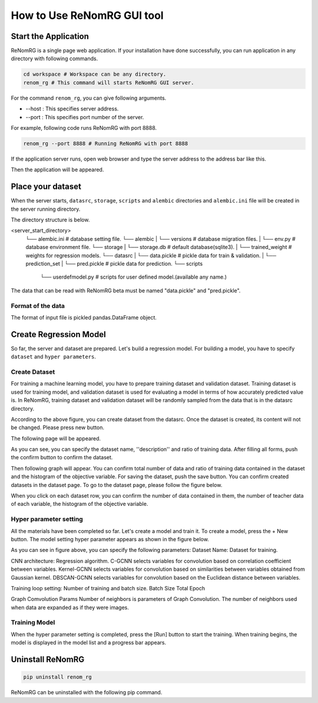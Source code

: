 How to Use ReNomRG GUI tool
===========================

Start the Application
---------------------

ReNomRG is a single page web application.
If your installation have done successfully,
you can run application in any directory with following commands.

.. code-block :: shell

    cd workspace # Workspace can be any directory.
    renom_rg # This command will starts ReNomRG GUI server.

For the command ``renom_rg``, you can give following arguments.

* --host : This specifies server address.
* --port : This specifies port number of the server.

For example, following code runs ReNomRG with port 8888.

.. code-block :: shell

    renom_rg --port 8888 # Running ReNomRG with port 8888

If the application server runs, open web browser and type the
server address to the address bar like this.

.. image:: /_static/image/server_start.png
.. image:: /_static/image/browser.png

Then the application will be appeared.

Place your dataset
------------------

When the server starts, ``datasrc``, ``storage``, ``scripts`` and ``alembic`` directories
and ``alembic.ini`` file will be created in the server running directory.

The directory structure is below.

.. code-block :: shell
<server_start_directory>
    └── alembic.ini        # database setting file.
    └── alembic
    |   └── versions       # database migration files.
    |   └── env.py         # database environment file.
    └── storage
    |   └── storage.db     # default database(sqlite3).
    |   └── trained_weight # weights for regression models.
    └── datasrc
    |   └── data.pickle    # pickle data for train & validation.
    |   └── prediction_set
    |       └── pred.pickle # pickle data for prediction.
    └── scripts
        └── userdefmodel.py # scripts for user defined model.(available any name.)

The data that can be read with ReNomRG beta must be named "data.pickle" and "pred.pickle".

Format of the data
~~~~~~~~~~~~~~~~~~

The format of input file is pickled pandas.DataFrame object.

Create Regression Model
-----------------------

So far, the server and dataset are prepared. Let's build a regression model.
For building a model, you have to specify ``dataset`` and ``hyper parameters``.

Create Dataset
~~~~~~~~~~~~~~

For training a machine learning model, you have to prepare training dataset and validation dataset.
Training dataset is used for training model, and validation dataset is used for evaluating a model in terms of how accurately predicted value is.
In ReNomRG, training dataset and validation dataset will be randomly sampled from the data that is in the datasrc directory.

.. image:: /_static/image/dataset.png

According to the above figure, you can create dataset from the datasrc. Once the dataset is created, its content will not be changed.
Please press new button.

.. image:: /_static/image/add.png

The following page will be appeared.

.. image:: /_static/image/setting_dataset.png

As you can see, you can specify the dataset name, ''description'' and ratio of training data.
After filling all forms, push the confirm button to confirm the dataset.

.. image:: /_static/image/setting_dataset_confirm.png

Then following graph will appear. You can confirm total number of data and ratio of training data contained in the dataset and the histogram of the objective variable.
For saving the dataset, push the save button.
You can confirm created datasets in the dataset page. To go to the dataset page, please follow the figure below.

.. image:: /_static/image/menu_dataset.png

.. image:: /_static/image/dataset_page.png

When you click on each dataset row, you can confirm the number of data contained in them, the number of teacher data of each variable, the histogram of the objective variable.


Hyper parameter setting
~~~~~~~~~~~~~~~~~~~~~~~

All the materials have been completed so far. Let's create a model and train it.
To create a model, press the + New button.
The model setting hyper parameter appears as shown in the figure below.

.. image:: /_static/image/setting_params.png


As you can see in figure above, you can specify the following parameters:
Dataset Name: Dataset for training.

CNN architecture: Regression algorithm.
C-GCNN selects variables for convolution based on correlation coefficient between variables.
Kernel-GCNN selects variables for convolution based on similarities between variables obtained from Gaussian kernel.
DBSCAN-GCNN selects variables for convolution based on the Euclidean distance between variables.

Training loop setting: Number of training and batch size.
Batch Size
Total Epoch

Graph Comvolution Params
Number of neighbors is parameters of Graph Convolution. The number of neighbors used when data are expanded as if they were images.

Training Model
~~~~~~~~~~~~~~

When the hyper parameter setting is completed, press the [Run] button to start the training.
When training begins, the model is displayed in the model list and a progress bar appears.

.. image:: /_static/image/progress.png

Uninstall ReNomRG
-----------------

.. code-block :: shell

    pip uninstall renom_rg

ReNomRG can be uninstalled with the following pip command.

